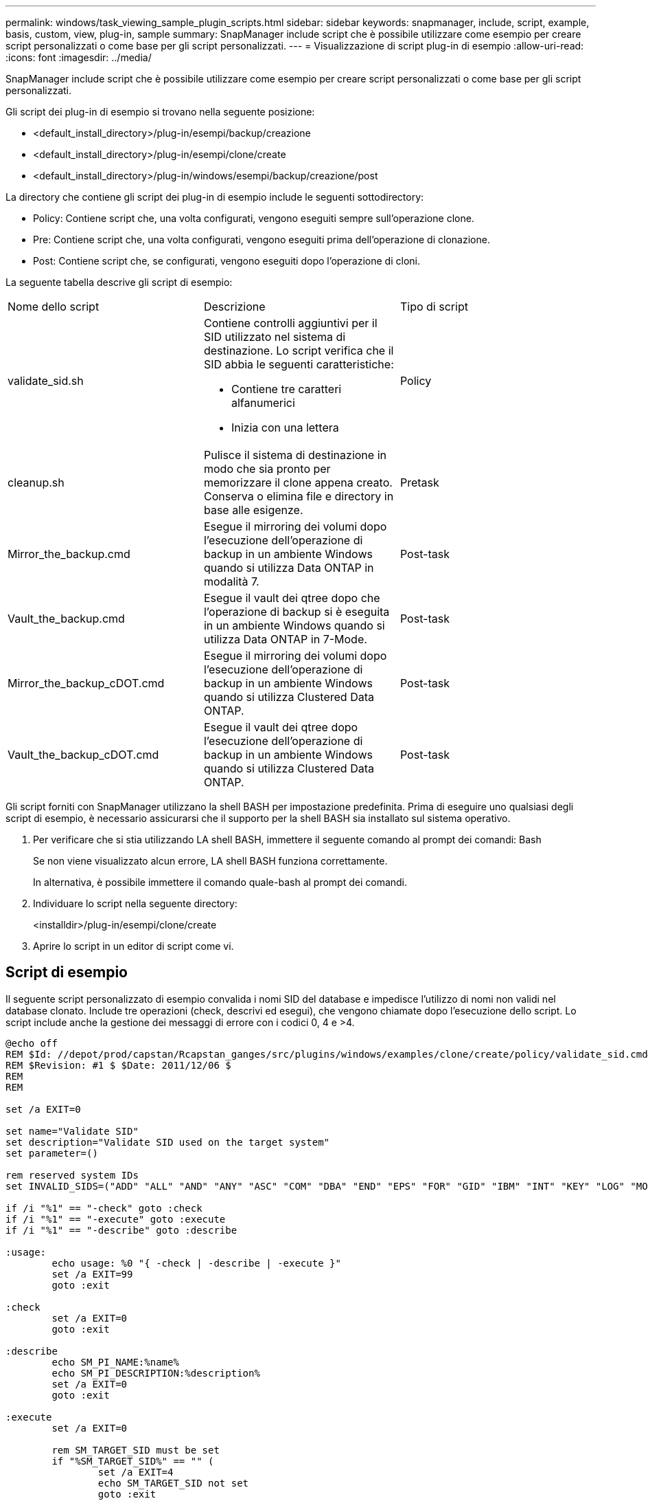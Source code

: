 ---
permalink: windows/task_viewing_sample_plugin_scripts.html 
sidebar: sidebar 
keywords: snapmanager, include, script, example, basis, custom, view, plug-in, sample 
summary: SnapManager include script che è possibile utilizzare come esempio per creare script personalizzati o come base per gli script personalizzati. 
---
= Visualizzazione di script plug-in di esempio
:allow-uri-read: 
:icons: font
:imagesdir: ../media/


[role="lead"]
SnapManager include script che è possibile utilizzare come esempio per creare script personalizzati o come base per gli script personalizzati.

Gli script dei plug-in di esempio si trovano nella seguente posizione:

* <default_install_directory>/plug-in/esempi/backup/creazione
* <default_install_directory>/plug-in/esempi/clone/create
* <default_install_directory>/plug-in/windows/esempi/backup/creazione/post


La directory che contiene gli script dei plug-in di esempio include le seguenti sottodirectory:

* Policy: Contiene script che, una volta configurati, vengono eseguiti sempre sull'operazione clone.
* Pre: Contiene script che, una volta configurati, vengono eseguiti prima dell'operazione di clonazione.
* Post: Contiene script che, se configurati, vengono eseguiti dopo l'operazione di cloni.


La seguente tabella descrive gli script di esempio:

|===


| Nome dello script | Descrizione | Tipo di script 


 a| 
validate_sid.sh
 a| 
Contiene controlli aggiuntivi per il SID utilizzato nel sistema di destinazione. Lo script verifica che il SID abbia le seguenti caratteristiche:

* Contiene tre caratteri alfanumerici
* Inizia con una lettera

 a| 
Policy



 a| 
cleanup.sh
 a| 
Pulisce il sistema di destinazione in modo che sia pronto per memorizzare il clone appena creato. Conserva o elimina file e directory in base alle esigenze.
 a| 
Pretask



 a| 
Mirror_the_backup.cmd
 a| 
Esegue il mirroring dei volumi dopo l'esecuzione dell'operazione di backup in un ambiente Windows quando si utilizza Data ONTAP in modalità 7.
 a| 
Post-task



 a| 
Vault_the_backup.cmd
 a| 
Esegue il vault dei qtree dopo che l'operazione di backup si è eseguita in un ambiente Windows quando si utilizza Data ONTAP in 7-Mode.
 a| 
Post-task



 a| 
Mirror_the_backup_cDOT.cmd
 a| 
Esegue il mirroring dei volumi dopo l'esecuzione dell'operazione di backup in un ambiente Windows quando si utilizza Clustered Data ONTAP.
 a| 
Post-task



 a| 
Vault_the_backup_cDOT.cmd
 a| 
Esegue il vault dei qtree dopo l'esecuzione dell'operazione di backup in un ambiente Windows quando si utilizza Clustered Data ONTAP.
 a| 
Post-task

|===
Gli script forniti con SnapManager utilizzano la shell BASH per impostazione predefinita. Prima di eseguire uno qualsiasi degli script di esempio, è necessario assicurarsi che il supporto per la shell BASH sia installato sul sistema operativo.

. Per verificare che si stia utilizzando LA shell BASH, immettere il seguente comando al prompt dei comandi: Bash
+
Se non viene visualizzato alcun errore, LA shell BASH funziona correttamente.

+
In alternativa, è possibile immettere il comando quale-bash al prompt dei comandi.

. Individuare lo script nella seguente directory:
+
<installdir>/plug-in/esempi/clone/create

. Aprire lo script in un editor di script come vi.




== Script di esempio

Il seguente script personalizzato di esempio convalida i nomi SID del database e impedisce l'utilizzo di nomi non validi nel database clonato. Include tre operazioni (check, descrivi ed esegui), che vengono chiamate dopo l'esecuzione dello script. Lo script include anche la gestione dei messaggi di errore con i codici 0, 4 e >4.

[listing]
----
@echo off
REM $Id: //depot/prod/capstan/Rcapstan_ganges/src/plugins/windows/examples/clone/create/policy/validate_sid.cmd#1 $
REM $Revision: #1 $ $Date: 2011/12/06 $
REM
REM

set /a EXIT=0

set name="Validate SID"
set description="Validate SID used on the target system"
set parameter=()

rem reserved system IDs
set INVALID_SIDS=("ADD" "ALL" "AND" "ANY" "ASC" "COM" "DBA" "END" "EPS" "FOR" "GID" "IBM" "INT" "KEY" "LOG" "MON" "NIX" "NOT" "OFF" "OMS" "RAW" "ROW" "SAP" "SET" "SGA" "SHG" "SID" "SQL" "SYS" "TMP" "UID" "USR" "VAR")

if /i "%1" == "-check" goto :check
if /i "%1" == "-execute" goto :execute
if /i "%1" == "-describe" goto :describe

:usage:
	echo usage: %0 "{ -check | -describe | -execute }"
	set /a EXIT=99
	goto :exit

:check
	set /a EXIT=0
	goto :exit

:describe
	echo SM_PI_NAME:%name%
	echo SM_PI_DESCRIPTION:%description%
	set /a EXIT=0
	goto :exit

:execute
	set /a EXIT=0

	rem SM_TARGET_SID must be set
	if "%SM_TARGET_SID%" == "" (
		set /a EXIT=4
		echo SM_TARGET_SID not set
		goto :exit
	)

	rem exactly three alphanumeric characters, with starting with a letter
	echo %SM_TARGET_SID% | findstr "\<[a-zA-Z][a-zA-Z0-9][a-zA-Z0-9]\>" >nul
	if %ERRORLEVEL% == 1 (
		set /a EXIT=4
		echo SID is defined as a 3 digit value starting with a letter. [%SM_TARGET_SID%] is not valid.
		goto :exit
	)

	rem not a SAP reserved SID
	echo %INVALID_SIDS% | findstr /i \"%SM_TARGET_SID%\" >nul
	if %ERRORLEVEL% == 0 (
		set /a EXIT=4
		echo SID [%SM_TARGET_SID%] is reserved by SAP
		goto :exit
	)

	goto :exit



:exit
	echo Command complete.
	exit /b %EXIT%
----